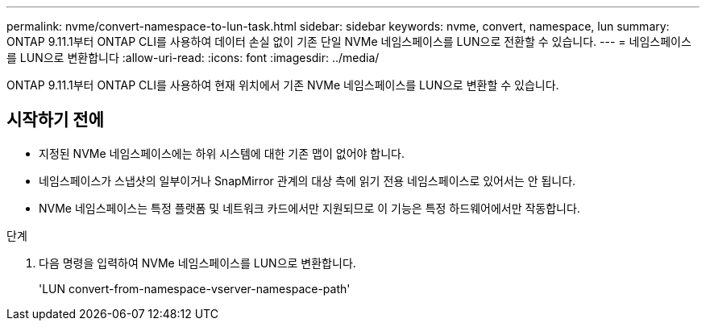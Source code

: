 ---
permalink: nvme/convert-namespace-to-lun-task.html 
sidebar: sidebar 
keywords: nvme, convert, namespace, lun 
summary: ONTAP 9.11.1부터 ONTAP CLI를 사용하여 데이터 손실 없이 기존 단일 NVMe 네임스페이스를 LUN으로 전환할 수 있습니다. 
---
= 네임스페이스를 LUN으로 변환합니다
:allow-uri-read: 
:icons: font
:imagesdir: ../media/


[role="lead"]
ONTAP 9.11.1부터 ONTAP CLI를 사용하여 현재 위치에서 기존 NVMe 네임스페이스를 LUN으로 변환할 수 있습니다.



== 시작하기 전에

* 지정된 NVMe 네임스페이스에는 하위 시스템에 대한 기존 맵이 없어야 합니다.
* 네임스페이스가 스냅샷의 일부이거나 SnapMirror 관계의 대상 측에 읽기 전용 네임스페이스로 있어서는 안 됩니다.
* NVMe 네임스페이스는 특정 플랫폼 및 네트워크 카드에서만 지원되므로 이 기능은 특정 하드웨어에서만 작동합니다.


.단계
. 다음 명령을 입력하여 NVMe 네임스페이스를 LUN으로 변환합니다.
+
'LUN convert-from-namespace-vserver-namespace-path'


